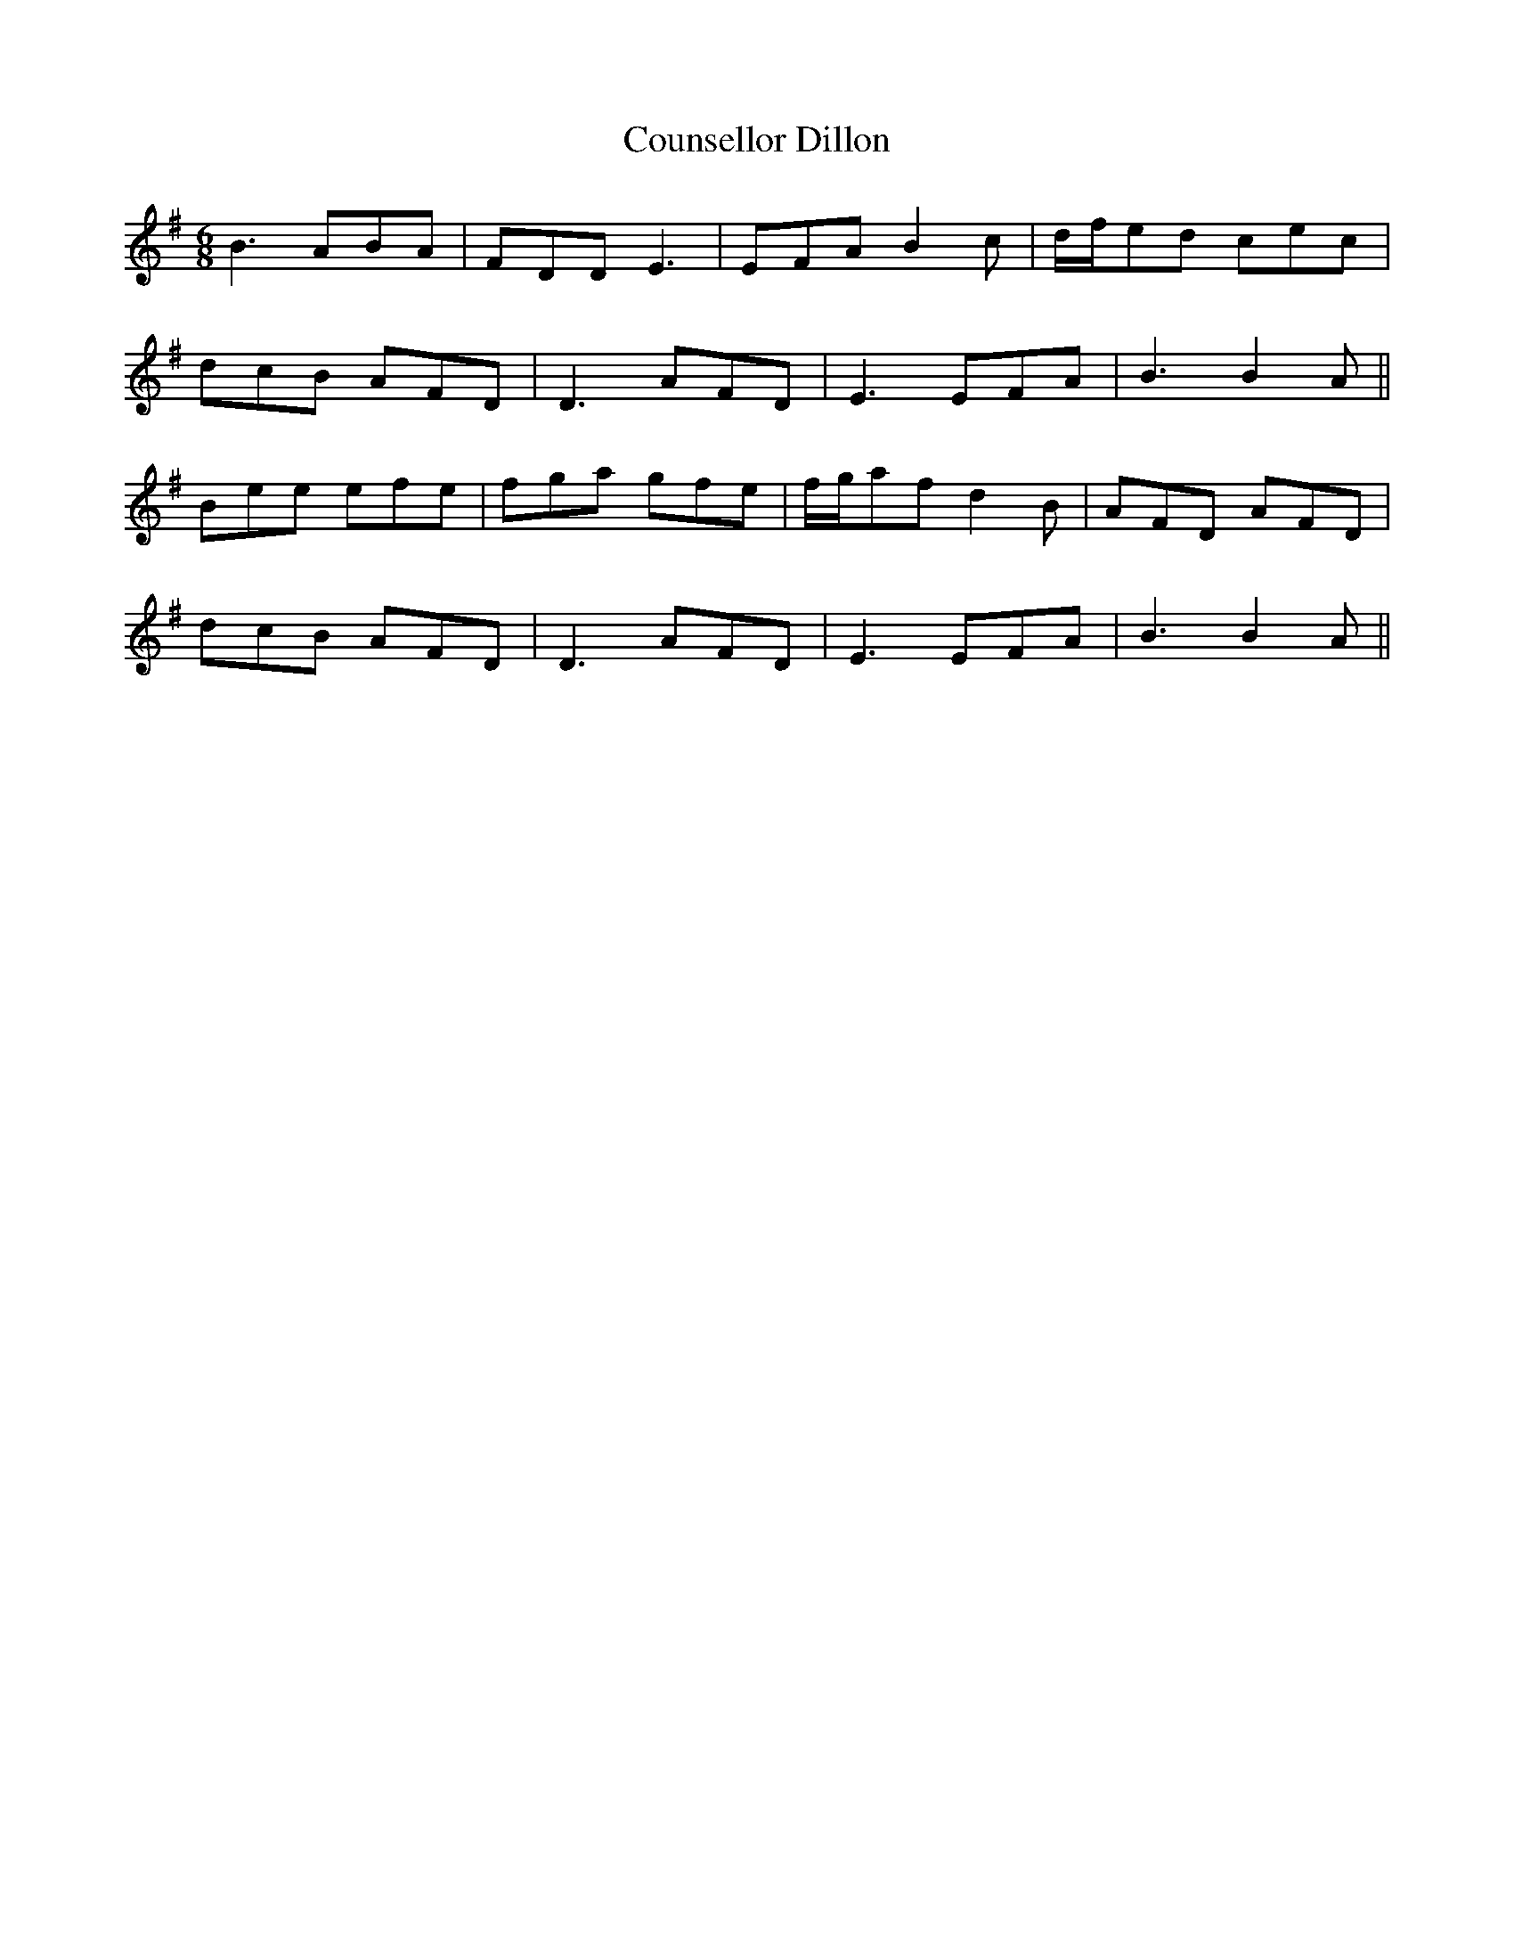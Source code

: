 X: 8350
T: Counsellor Dillon
R: jig
M: 6/8
K: Gmajor
B3 ABA|FDD E3|EFA B2 c|d/f/ed cec|
dcB AFD|D3 AFD|E3 EFA|B3 B2A||
Bee efe|fga gfe|f/g/af d2 B|AFD AFD|
dcB AFD|D3 AFD|E3 EFA|B3 B2A||

